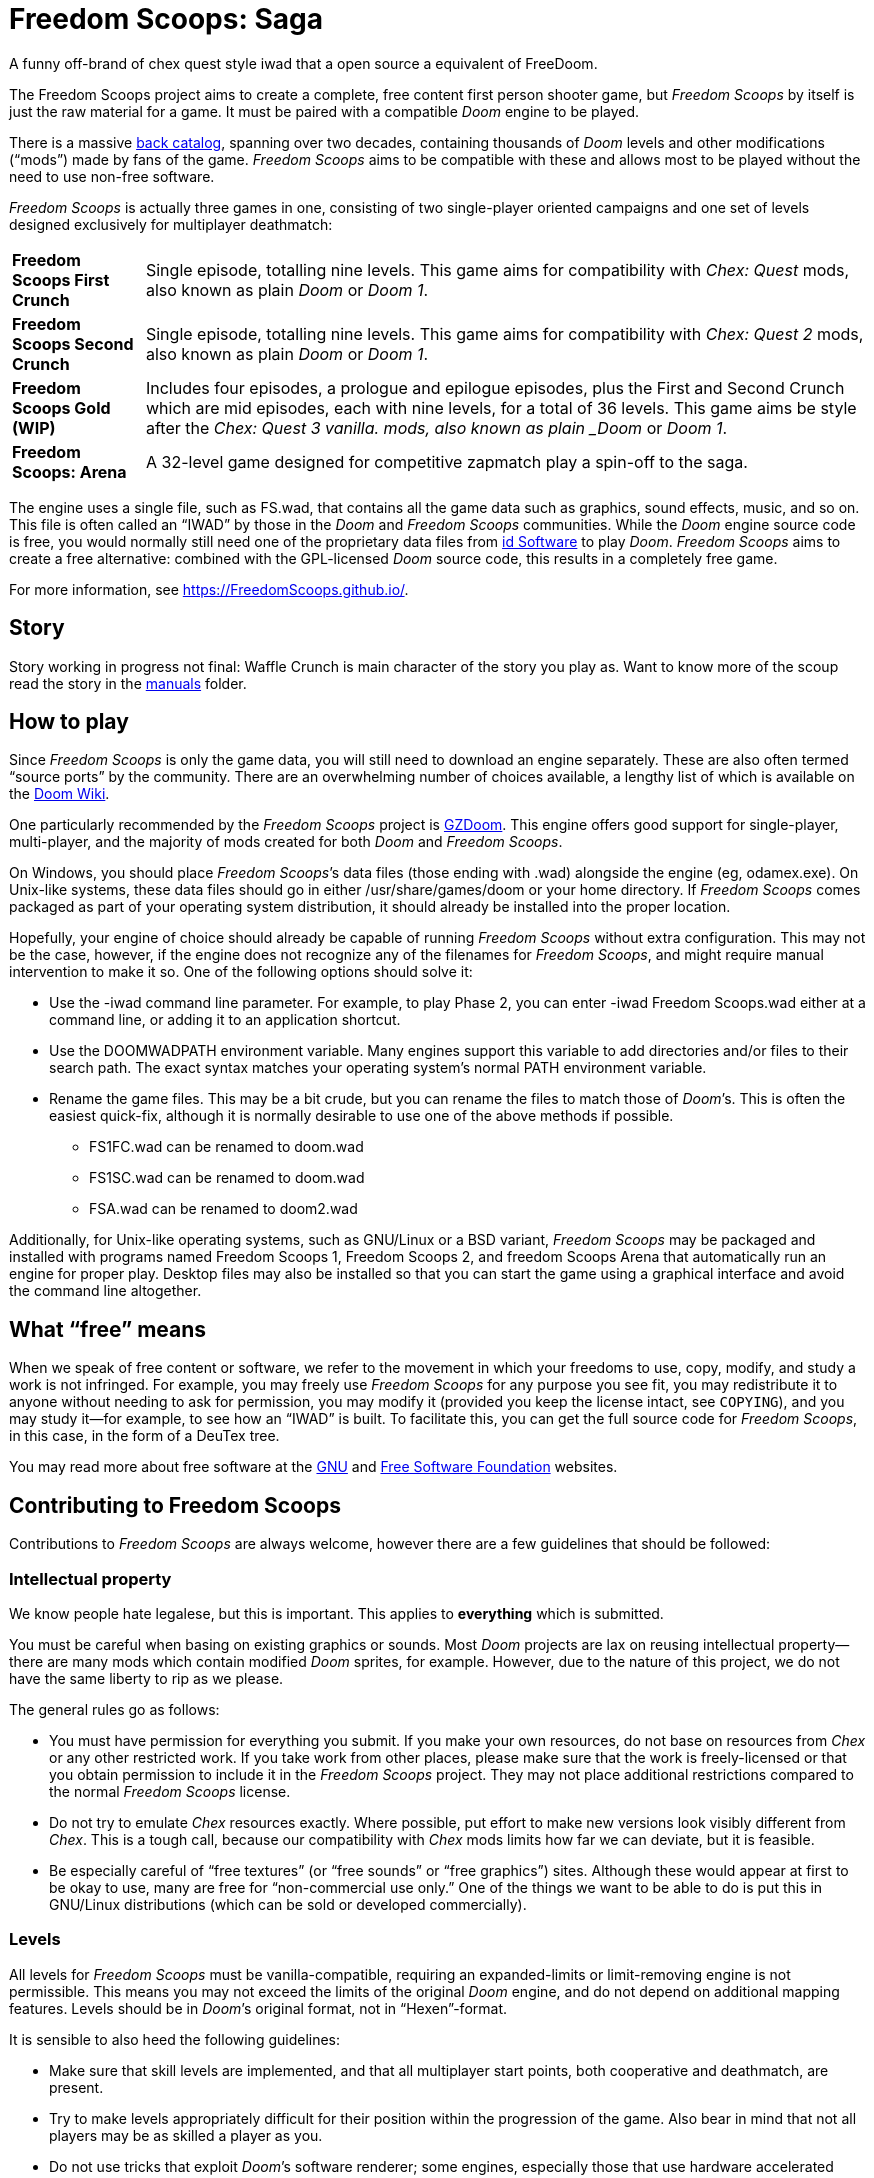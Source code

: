 = Freedom Scoops: Saga

A funny off-brand of chex quest style iwad that a open source a equivalent of FreeDoom.

The Freedom Scoops project aims to create a complete, free content first
person shooter game, but _Freedom Scoops_ by itself is just the raw material
for a game. It must be paired with a compatible _Doom_ engine to be
played. 

There is a massive https://doomwiki.org/wiki/Idgames_archive[back
catalog], spanning over two decades, containing thousands of _Doom_
levels and other modifications (“mods”) made by fans of the game.
_Freedom Scoops_ aims to be compatible with these and allows most to be
played without the need to use non-free software.

_Freedom Scoops_ is actually three games in one, consisting of two
single-player oriented campaigns and one set of levels designed
exclusively for multiplayer deathmatch:

[horizontal]
*Freedom Scoops First Crunch*:: Single episode, totalling nine
levels. This game aims for compatibility with _Chex: Quest_
mods, also known as plain _Doom_ or _Doom 1_. 
*Freedom Scoops Second Crunch*:: Single episode, totalling nine 
levels. This game aims for compatibility with _Chex: Quest 2_
mods, also known as plain _Doom_ or _Doom 1_. 
*Freedom Scoops Gold (WIP)*:: Includes four episodes, a prologue and epilogue episodes, 
plus the First and Second Crunch which are mid episodes, each with nine levels, 
for a total of 36 levels. This game aims be style after the _Chex: Quest 3 vanilla.
mods, also known as plain _Doom_ or _Doom 1_.
*Freedom Scoops: Arena*:: A 32-level game designed for competitive zapmatch play a spin-off to the saga.

The engine uses a single file, such as +FS.wad+, that contains
all the game data such as graphics, sound effects, music, and so on.
This file is often called an “IWAD” by those in the _Doom_ and
_Freedom Scoops_ communities.  While the _Doom_ engine source code is free,
you would normally still need one of the proprietary data files from
https://www.idsoftware.com/[id Software] to play _Doom_.  _Freedom Scoops_
aims to create a free alternative: combined with the GPL-licensed
_Doom_ source code, this results in a completely free game.

For more information, see https://FreedomScoops.github.io/.

== Story
Story working in progress not final: 
Waffle Crunch is main character of the story you play as. Want to know more of the scoup read the story in the 
https://github.com/FreedomScoops/FreedomScoops/tree/main/manual[manuals] folder.

== How to play

Since _Freedom Scoops_ is only the game data, you will still need to
download an engine separately.  These are also often termed “source
ports” by the community.  There are an overwhelming number of choices
available, a lengthy list of which is available on the
https://doomwiki.org/wiki/Source_port[Doom Wiki].

One particularly recommended by the _Freedom Scoops_ project is
https://zdoom.org/[GZDoom].  This engine offers good support for
single-player, multi-player, and the majority of mods created for both
_Doom_ and _Freedom Scoops_.

On Windows, you should place _Freedom Scoops_’s data files (those ending
with +.wad+) alongside the engine (eg, +odamex.exe+).  On Unix-like
systems, these data files should go in either +/usr/share/games/doom+
or your home directory.  If _Freedom Scoops_ comes packaged as part of your
operating system distribution, it should already be installed into the
proper location.

Hopefully, your engine of choice should already be capable of running
_Freedom Scoops_ without extra configuration.  This may not be the case,
however, if the engine does not recognize any of the filenames for
_Freedom Scoops_, and might require manual intervention to make it so.  One
of the following options should solve it:

  * Use the +-iwad+ command line parameter.  For example, to play
    Phase 2, you can enter +-iwad Freedom Scoops.wad+ either at a command
    line, or adding it to an application shortcut.
  * Use the +DOOMWADPATH+ environment variable.  Many engines support
    this variable to add directories and/or files to their search
    path.  The exact syntax matches your operating system’s normal
    +PATH+ environment variable.
  * Rename the game files.  This may be a bit crude, but you can
    rename the files to match those of _Doom_’s.  This is often the
    easiest quick-fix, although it is normally desirable to use one of
    the above methods if possible.

    ** +FS1FC.wad+ can be renamed to +doom.wad+
    ** +FS1SC.wad+ can be renamed to +doom.wad+
    ** +FSA.wad+ can be renamed to +doom2.wad+

Additionally, for Unix-like operating systems, such as GNU/Linux or a
BSD variant, _Freedom Scoops_ may be packaged and installed with programs
named +Freedom Scoops 1+, +Freedom Scoops 2+, and +freedom Scoops Arena+ that automatically run an
engine for proper play.  Desktop files may also be installed so that
you can start the game using a graphical interface and avoid the
command line altogether.

== What “free” means

When we speak of free content or software, we refer to the movement in
which your freedoms to use, copy, modify, and study a work is not
infringed.  For example, you may freely use _Freedom Scoops_ for any purpose
you see fit, you may redistribute it to anyone without needing to ask
for permission, you may modify it (provided you keep the license
intact, see `COPYING`), and you may study it--for example, to see how
an “IWAD” is built.  To facilitate this, you can get the full source
code for _Freedom Scoops_, in this case, in the form of a DeuTex tree.

You may read more about free software at the https://www.gnu.org/[GNU]
and https://www.fsf.org/[Free Software Foundation] websites.

== Contributing to Freedom Scoops

Contributions to _Freedom Scoops_ are always welcome, however there are a
few guidelines that should be followed:

=== Intellectual property

We know people hate legalese, but this is important.  This applies to
*everything* which is submitted.

You must be careful when basing on existing graphics or sounds.  Most
_Doom_ projects are lax on reusing intellectual property--there are
many mods which contain modified _Doom_ sprites, for example.
However, due to the nature of this project, we do not have the same
liberty to rip as we please.

The general rules go as follows:

  * You must have permission for everything you submit.  If you make
    your own resources, do not base on resources from _Chex_ or any
    other restricted work.  If you take work from other places, please
    make sure that the work is freely-licensed or that you obtain
    permission to include it in the _Freedom Scoops_ project.  They may not
    place additional restrictions compared to the normal _Freedom Scoops_
    license.
  * Do not try to emulate _Chex_ resources exactly.  Where possible,
    put effort to make new versions look visibly different from
    _Chex_.  This is a tough call, because our compatibility with
    _Chex_ mods limits how far we can deviate, but it is feasible.
  * Be especially careful of “free textures” (or “free sounds” or
    “free graphics”) sites.  Although these would appear at first to
    be okay to use, many are free for “non-commercial use only.”
    One of the things we want to be able to do is put this in
    GNU/Linux distributions (which can be sold or developed
    commercially).

=== Levels

All levels for _Freedom Scoops_ must be vanilla-compatible, requiring an
expanded-limits or limit-removing engine is not permissible.  This
means you may not exceed the limits of the original _Doom_ engine, and
do not depend on additional mapping features.  Levels should be in
_Doom_’s original format, not in “Hexen”-format.

It is sensible to also heed the following guidelines:

  * Make sure that skill levels are implemented, and that all
    multiplayer start points, both cooperative and deathmatch, are
    present.
  * Try to make levels appropriately difficult for their position
    within the progression of the game.  Also bear in mind that not
    all players may be as skilled a player as you.
  * Do not use tricks that exploit _Doom_’s software renderer; some
    engines, especially those that use hardware accelerated rendering,
    may not render it properly.  Examples of tricks to avoid include
    those used to simulate 3D bridges and “deep water” effects.
  * While unrestricted by limits, do not make excessively complicated
    scenes.  It is desirable that _Freedom Scoops_ levels should be playable
    on low-powered hardware, such as phones and old computers.
  * Test your levels in https://www.chocolate-doom.org/[Chocolate
    Doom] to make sure that vanilla compatibility is maintained.  This
    is an engine with strict adherence to vanilla Doom limits and
    bugs, and working in it assures that levels can be played with any
    _Doom_ engine.
  * Use a Doom editor to check for errors. In
    http://eureka-editor.sourceforge.net/[Eureka] it's possible to
    check for errors with the Check / All menu, or by pressing `F9`.
  * If possible run `make test` and fix any errors found. Note that
    some of the errors can be fixed by `make fix`.

=== Graphics

Graphics should generally have the same color and size as the original
_Doom_ graphics, as to remain compatible with mods.  Otherwise, levels
may end up looking like a nightmare in design.  They may be
thematically different as long as it doesn’t clash.

Freedom Scoops can't use brand names such as “Chex” name in the project it is a 
trademarked name by General Mills and cannot be used in _Freedom Scoops_.  
Instead, we use a alternative made up name that has 
no relation to reality, words like Freedom as in (free) Scoops 
a (different cereal blends) for the project. 

=== Documentation

_Freedom Scoops_ always needs help with documentation, so please send your
patches, but keep in mind:

  * We use http://asciidoc.org/[AsciiDoc] for writing the
    documentation.  AsciiDoc is a simple plaintext-based format which
    is simple to read and write in its source form, and can generate
    nice HTML documents out of them.
  * Headers are formated in a wiki-style format, this makes it easier
    for Vim (perhaps other editors, too) to automatically re-format
    text.
  * Text is kept at 72 characters wide.  In Vim, you can set the
    editor to automatically insert line breaks as you’re typing by
    performing `set textwidth=72`.  Special exceptions to the width
    rule might be allowed when necessary (for example, inserting long
    URLs).

=== Submitting your work

Since we don't have official place to submit work yet. 
But we will figure something out possibly a discord or linked community would help keep ZNukem's projects
organized. 

An alternative to using the forum, is to post your submission on the
https://github.com/FreedomScoops/FreedomScoops/issues[issue tracker], which may
also be peer-reviewed and provide a feedback cycle.

Unfortunately, the Freedom Scoops project cannot provide hosting space in
the form of a web page nor FTP, however there are many free file hosts
to use when you need a location to upload files.  Sites and services
such as https://www.dropbox.com/[Dropbox] and
https://mega.co.nz/[Mega], as well as others, are common and should be
simple to use.

==== Crediting information

_FreedomScoops_ is made up of submissions from many people all over the
globe.  All of them, and you, deserve credit!  Please do not forget to
provide your name and email when submitting resources.

==== Using Git

You can also commit on a clone of the _Freedom Scoops_ repository, although
this is a technical task and it is okay to let other _Freedom Scoops_
maintainers to do it instead: that is our normal mode of operation.
However, pull requests are much appreciated and you may submit them in
any manner you wish, with GitHub’s direct pull requests being the
simplest, but by far not the only means.

Freedom Scoops uses the commit message style commonly seen in distributed
version control systems, adopted by projects such as Linux and Git.
For an explanation of this style, see
https://chris.beams.io/posts/git-commit/[How to Write a Git Commit
Message].

If you create a git commit for someone else it is helpful to set the
author of the commit so that they get credit. Ask them what name/alias
and email they would like to use. For example:
[source,bash]
-----------------
git commit --author "Bob Smith <bob@example.com>" ...
-----------------
If they prefer not to give an email then the email can be omitted, so
just "Bob Smith" in the above example.

=== Community
We welcome anyone who is interested in the development of Freedom Scoops. Join the Luke Ken Discord community, where you can connect with other fans of the game, share your own mods and levels, and get help and support from other members. Click https://discord.gg/TSFYwTPqUk/[here] to join.

=== Acknowledgements
- **FS Contributors:** Thanks to all the people that are helping out with Freedom Scoops.
- **Digital Cafe:** For creating the original Chex Quest game, which served as the inspiration for this project.
- **Freedoom:** For providing the free software game that inspired this project, as well as the tools that serve as its foundation.

=== Resources that was used for the project
The https://freedoom.github.io/[Freedoom] project to make the game and is forked for Freedom Scoops.
